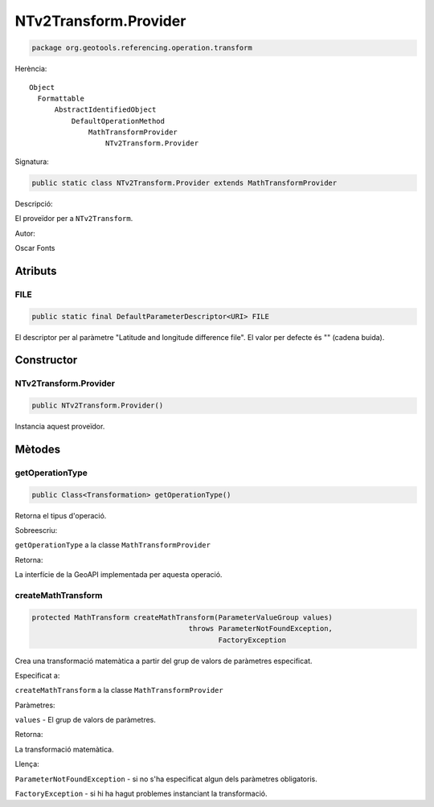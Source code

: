 NTv2Transform.Provider
======================

.. code-block:: java

   package org.geotools.referencing.operation.transform 

Herència::

    Object
      Formattable
          AbstractIdentifiedObject
              DefaultOperationMethod
                  MathTransformProvider
                      NTv2Transform.Provider

Signatura:

.. code-block:: java

    public static class NTv2Transform.Provider extends MathTransformProvider

Descripció:

El proveïdor per a ``NTv2Transform``.

Autor:

Oscar Fonts

Atributs
--------

FILE
~~~~

.. code-block:: java

    public static final DefaultParameterDescriptor<URI> FILE

El descriptor per al paràmetre "Latitude and longitude difference file".
El valor per defecte és "" (cadena buida).

Constructor
-----------

NTv2Transform.Provider
~~~~~~~~~~~~~~~~~~~~~~

.. code-block:: java

    public NTv2Transform.Provider()

Instancia aquest proveïdor.

Mètodes
-------

getOperationType
~~~~~~~~~~~~~~~~

.. code-block:: java

    public Class<Transformation> getOperationType()

Retorna el tipus d'operació.

Sobreescriu:

``getOperationType`` a la classe ``MathTransformProvider``

Retorna:

La interfície de la GeoAPI implementada per aquesta operació.

createMathTransform
~~~~~~~~~~~~~~~~~~~

.. code-block:: java

    protected MathTransform createMathTransform(ParameterValueGroup values)
                                         throws ParameterNotFoundException,
                                                FactoryException

Crea una transformació matemàtica a partir del grup de valors de paràmetres especificat.

Especificat a:

``createMathTransform`` a la classe ``MathTransformProvider``

Paràmetres:

``values`` - El grup de valors de paràmetres.

Retorna:

La transformació matemàtica.

Llença:

``ParameterNotFoundException`` - si no s'ha especificat algun dels paràmetres obligatoris.

``FactoryException`` - si hi ha hagut problemes instanciant la transformació.

